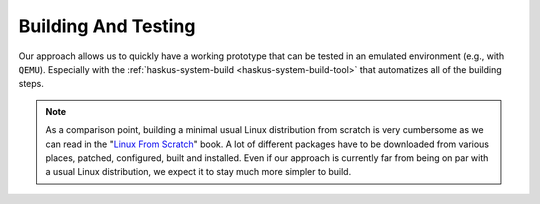 Building And Testing
--------------------

Our approach allows us to quickly have a working prototype that can be tested in
an emulated environment (e.g., with ``QEMU``). Especially with the
:ref:`haskus-system-build <haskus-system-build-tool>` that automatizes all of
the building steps.

.. note::

   As a comparison point, building a minimal usual Linux distribution from scratch
   is very cumbersome as we can read in the "`Linux From Scratch
   <http://www.linuxfromscratch.org/lfs>`_" book. A lot of different packages have
   to be downloaded from various places, patched, configured, built and installed.
   Even if our approach is currently far from being on par with a usual Linux
   distribution, we expect it to stay much more simpler to build.

